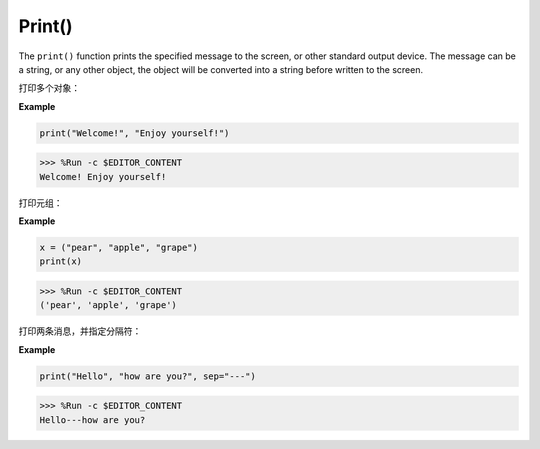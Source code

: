 Print()
=====================

The ``print()`` function prints the specified message to the screen, or other standard output device.
The message can be a string, or any other object, the object will be converted into a string before written to the screen.

打印多个对象：

**Example**

.. code-block:: python

    print("Welcome!", "Enjoy yourself!")

>>> %Run -c $EDITOR_CONTENT
Welcome! Enjoy yourself!

打印元组：

**Example**

.. code-block:: python

    x = ("pear", "apple", "grape")
    print(x)

>>> %Run -c $EDITOR_CONTENT
('pear', 'apple', 'grape')

打印两条消息，并指定分隔符：

**Example**

.. code-block:: python

    print("Hello", "how are you?", sep="---")

>>> %Run -c $EDITOR_CONTENT
Hello---how are you?
